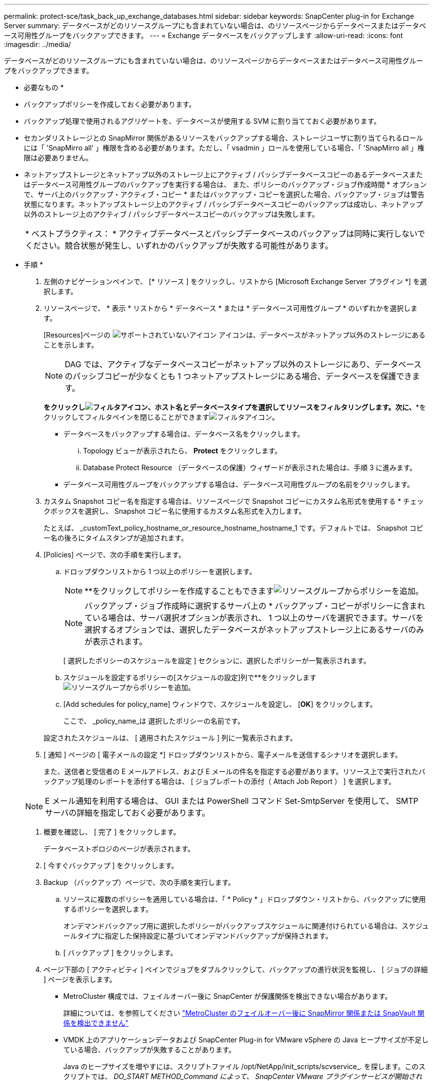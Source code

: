 ---
permalink: protect-sce/task_back_up_exchange_databases.html 
sidebar: sidebar 
keywords: SnapCenter plug-in for Exchange Server 
summary: データベースがどのリソースグループにも含まれていない場合は、のリソースページからデータベースまたはデータベース可用性グループをバックアップできます。 
---
= Exchange データベースをバックアップします
:allow-uri-read: 
:icons: font
:imagesdir: ../media/


[role="lead"]
データベースがどのリソースグループにも含まれていない場合は、のリソースページからデータベースまたはデータベース可用性グループをバックアップできます。

* 必要なもの *

* バックアップポリシーを作成しておく必要があります。
* バックアップ処理で使用されるアグリゲートを、データベースが使用する SVM に割り当てておく必要があります。
* セカンダリストレージとの SnapMirror 関係があるリソースをバックアップする場合、ストレージユーザに割り当てられるロールには「 'SnapMirro all' 」権限を含める必要があります。ただし、「 vsadmin 」ロールを使用している場合、「 'SnapMirro all 」権限は必要ありません。
* ネットアップストレージとネットアップ以外のストレージ上にアクティブ / パッシブデータベースコピーのあるデータベースまたはデータベース可用性グループのバックアップを実行する場合は、 また、ポリシーのバックアップ・ジョブ作成時間 * オプションで、サーバ上のバックアップ・アクティブ・コピー * またはバックアップ・コピーを選択した場合、バックアップ・ジョブは警告状態になります。ネットアップストレージ上のアクティブ / パッシブデータベースコピーのバックアップは成功し、ネットアップ以外のストレージ上のアクティブ / パッシブデータベースコピーのバックアップは失敗します。
+
|===


| * ベストプラクティス： * アクティブデータベースとパッシブデータベースのバックアップは同時に実行しないでください。競合状態が発生し、いずれかのバックアップが失敗する可能性があります。 
|===


* 手順 *

. 左側のナビゲーションペインで、 [* リソース ] をクリックし、リストから [Microsoft Exchange Server プラグイン *] を選択します。
. リソースページで、 * 表示 * リストから * データベース * または * データベース可用性グループ * のいずれかを選択します。
+
[Resources]ページの image:../media/not_supported_icon.png["サポートされていないアイコン"] アイコンは、データベースがネットアップ以外のストレージにあることを示します。

+

NOTE: DAG では、アクティブなデータベースコピーがネットアップ以外のストレージにあり、データベースのパッシブコピーが少なくとも 1 つネットアップストレージにある場合、データベースを保護できます。

+
*をクリックしimage:../media/filter_icon.gif["フィルタアイコン"]、ホスト名とデータベースタイプを選択してリソースをフィルタリングします。次に、**をクリックしてフィルタペインを閉じることができますimage:../media/filter_icon.gif["フィルタアイコン"]。

+
** データベースをバックアップする場合は、データベース名をクリックします。
+
... Topology ビューが表示されたら、 *Protect* をクリックします。
... Database Protect Resource （データベースの保護）ウィザードが表示された場合は、手順 3 に進みます。


** データベース可用性グループをバックアップする場合は、データベース可用性グループの名前をクリックします。


. カスタム Snapshot コピー名を指定する場合は、リソースページで Snapshot コピーにカスタム名形式を使用する * チェックボックスを選択し、 Snapshot コピー名に使用するカスタム名形式を入力します。
+
たとえば、 _customText_policy_hostname_or_resource_hostname_hostname_1 です。デフォルトでは、 Snapshot コピー名の後ろにタイムスタンプが追加されます。

. [Policies] ページで、次の手順を実行します。
+
.. ドロップダウンリストから 1 つ以上のポリシーを選択します。
+

NOTE: **をクリックしてポリシーを作成することもできますimage:../media/add_policy_from_resourcegroup.gif["リソースグループからポリシーを追加"]。

+

NOTE: バックアップ・ジョブ作成時に選択するサーバ上の * バックアップ・コピーがポリシーに含まれている場合は、サーバ選択オプションが表示され、 1 つ以上のサーバを選択できます。サーバを選択するオプションでは、選択したデータベースがネットアップストレージ上にあるサーバのみが表示されます。



+
[ 選択したポリシーのスケジュールを設定 ] セクションに、選択したポリシーが一覧表示されます。

+
.. スケジュールを設定するポリシーの[スケジュールの設定]列で**をクリックしますimage:../media/add_policy_from_resourcegroup.gif["リソースグループからポリシーを追加"]。
.. [Add schedules for policy_name] ウィンドウで、スケジュールを設定し、 [*OK*] をクリックします。
+
ここで、 _policy_name_は 選択したポリシーの名前です。

+
設定されたスケジュールは、 [ 適用されたスケジュール ] 列に一覧表示されます。



. [ 通知 ] ページの [ 電子メールの設定 *] ドロップダウンリストから、電子メールを送信するシナリオを選択します。
+
また、送信者と受信者の E メールアドレス、および E メールの件名を指定する必要があります。リソース上で実行されたバックアップ処理のレポートを添付する場合は、 [ ジョブレポートの添付（ Attach Job Report ） ] を選択します。

+

NOTE: E メール通知を利用する場合は、 GUI または PowerShell コマンド Set-SmtpServer を使用して、 SMTP サーバの詳細を指定しておく必要があります。

. 概要を確認し、 [ 完了 ] をクリックします。
+
データベーストポロジのページが表示されます。

. [ 今すぐバックアップ ] をクリックします。
. Backup （バックアップ）ページで、次の手順を実行します。
+
.. リソースに複数のポリシーを適用している場合は、「 * Policy * 」ドロップダウン・リストから、バックアップに使用するポリシーを選択します。
+
オンデマンドバックアップ用に選択したポリシーがバックアップスケジュールに関連付けられている場合は、スケジュールタイプに指定した保持設定に基づいてオンデマンドバックアップが保持されます。

.. [ バックアップ ] をクリックします。


. ページ下部の [ アクティビティ ] ペインでジョブをダブルクリックして、バックアップの進行状況を監視し、 [ ジョブの詳細 ] ページを表示します。
+
** MetroCluster 構成では、フェイルオーバー後に SnapCenter が保護関係を検出できない場合があります。
+
詳細については、を参照してください https://kb.netapp.com/Advice_and_Troubleshooting/Data_Protection_and_Security/SnapCenter/Unable_to_detect_SnapMirror_or_SnapVault_relationship_after_MetroCluster_failover["MetroCluster のフェイルオーバー後に SnapMirror 関係または SnapVault 関係を検出できません"^]

** VMDK 上のアプリケーションデータおよび SnapCenter Plug-in for VMware vSphere の Java ヒープサイズが不足している場合、バックアップが失敗することがあります。
+
Java のヒープサイズを増やすには、スクリプトファイル /opt/NetApp/init_scripts/scvservice_. を探します。このスクリプトでは、 _DO_START METHOD_Command によって、 SnapCenter VMware プラグインサービスが開始されます。このコマンドを次のように更新します。 _java -jar -Xmx8192M -Xms4096M_




